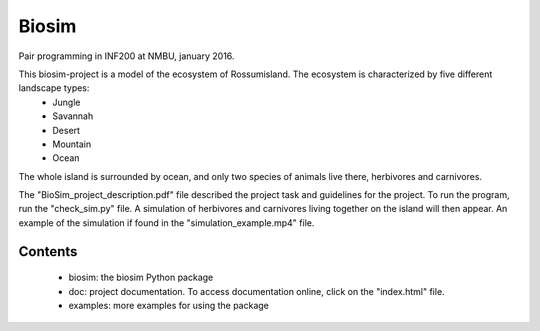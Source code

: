 Biosim
======
Pair programming in INF200 at NMBU, january 2016.

This biosim-project is a model of the ecosystem of Rossumisland. The ecosystem is characterized by five different landscape types:
   - Jungle
   - Savannah
   - Desert
   - Mountain
   - Ocean

The whole island is surrounded by ocean, and only two species of animals live there, herbivores and carnivores.

The "BioSim_project_description.pdf" file described the project task and guidelines for the project. To run the program, run the "check_sim.py" file. A simulation of herbivores and carnivores living together on the island will then appear. An example of the simulation if found in the "simulation_example.mp4" file.

Contents
--------
    - biosim: the biosim Python package
    - doc: project documentation. To access documentation online, click on the "index.html" file.
    - examples: more examples for using the package
